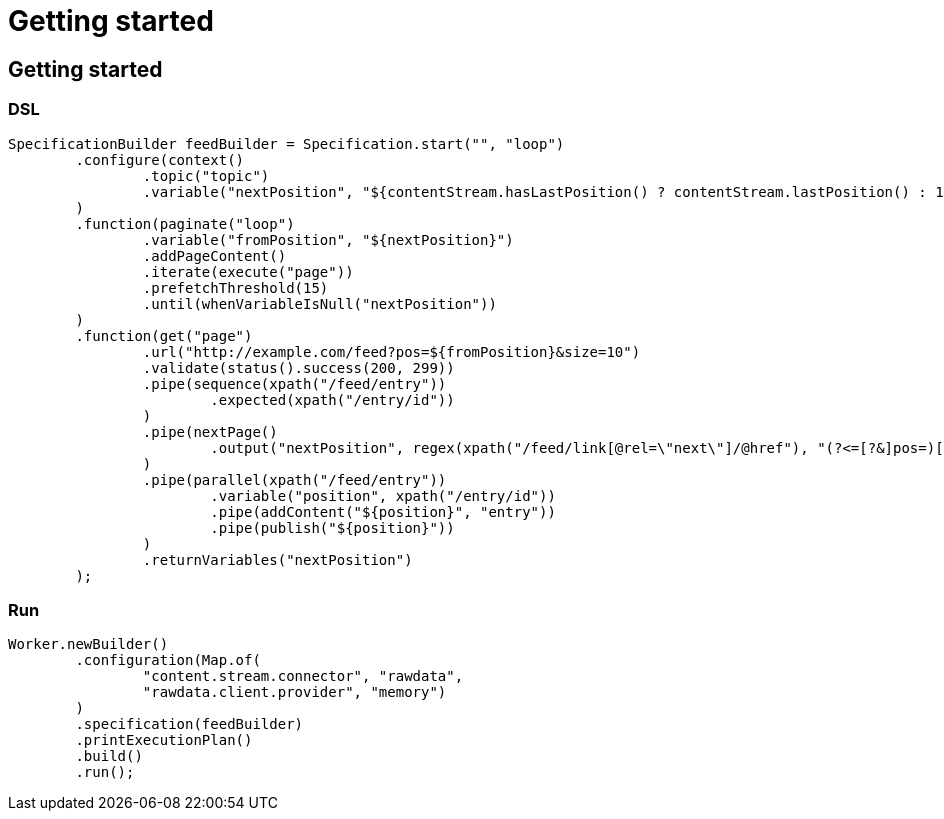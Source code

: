 = Getting started

ifdef::env-github[]
:tip-caption: :bulb:
:note-caption: :information_source:
:important-caption: :heavy_exclamation_mark:
:caution-caption: :fire:
:warning-caption: :warning:
:toc-placement: preamble
endif::[]


== Getting started

=== DSL

[source,java,linenum]
----
SpecificationBuilder feedBuilder = Specification.start("", "loop")
        .configure(context()
                .topic("topic")
                .variable("nextPosition", "${contentStream.hasLastPosition() ? contentStream.lastPosition() : 1}")
        )
        .function(paginate("loop")
                .variable("fromPosition", "${nextPosition}")
                .addPageContent()
                .iterate(execute("page"))
                .prefetchThreshold(15)
                .until(whenVariableIsNull("nextPosition"))
        )
        .function(get("page")
                .url("http://example.com/feed?pos=${fromPosition}&size=10")
                .validate(status().success(200, 299))
                .pipe(sequence(xpath("/feed/entry"))
                        .expected(xpath("/entry/id"))
                )
                .pipe(nextPage()
                        .output("nextPosition", regex(xpath("/feed/link[@rel=\"next\"]/@href"), "(?<=[?&]pos=)[^&]*"))
                )
                .pipe(parallel(xpath("/feed/entry"))
                        .variable("position", xpath("/entry/id"))
                        .pipe(addContent("${position}", "entry"))
                        .pipe(publish("${position}"))
                )
                .returnVariables("nextPosition")
        );
----

=== Run

[source,java,linenum]
----
Worker.newBuilder()
        .configuration(Map.of(
                "content.stream.connector", "rawdata",
                "rawdata.client.provider", "memory")
        )
        .specification(feedBuilder)
        .printExecutionPlan()
        .build()
        .run();
----